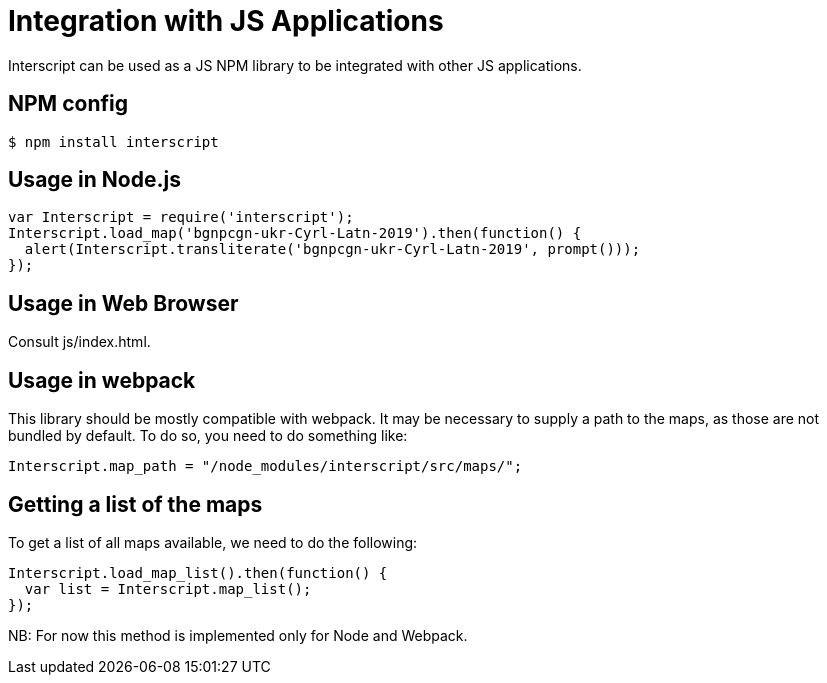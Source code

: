 = Integration with JS Applications

Interscript can be used as a JS NPM library to be integrated with other JS
applications.

== NPM config

[source,shell]
----
$ npm install interscript
----

== Usage in Node.js

[source,javascript]
-----
var Interscript = require('interscript');
Interscript.load_map('bgnpcgn-ukr-Cyrl-Latn-2019').then(function() {
  alert(Interscript.transliterate('bgnpcgn-ukr-Cyrl-Latn-2019', prompt()));
});
-----

== Usage in Web Browser

Consult js/index.html.

== Usage in webpack

This library should be mostly compatible with webpack. It may be necessary to
supply a path to the maps, as those are not bundled by default. To do so, you
need to do something like:

[source,javascript]
-----
Interscript.map_path = "/node_modules/interscript/src/maps/";
-----

== Getting a list of the maps

To get a list of all maps available, we need to do the following:

[source,javascript]
-----
Interscript.load_map_list().then(function() {
  var list = Interscript.map_list();
});
-----

NB: For now this method is implemented only for Node and Webpack.

